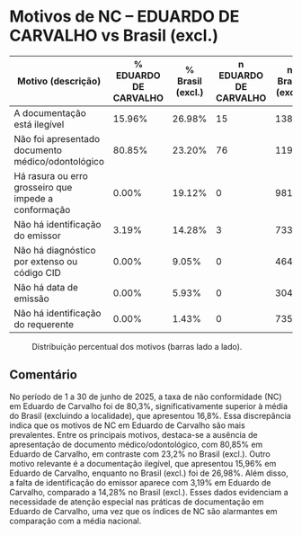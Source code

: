 * Motivos de NC – EDUARDO DE CARVALHO vs Brasil (excl.)
:PROPERTIES:
:PERIODO: 2025-06-01 a 2025-06-30
:NC_EDUARDO DE CARVALHO: 80.3%
:NC_Brasil (excl.): 16.8%
:CUTS: topn=10
:END:

| Motivo (descrição) | % EDUARDO DE CARVALHO | % Brasil (excl.) | n EDUARDO DE CARVALHO | n Brasil (excl.) |
|-
| A documentação está ilegível | 15.96% | 26.98% | 15 | 13853 |
| Não foi apresentado documento médico/odontológico | 80.85% | 23.20% | 76 | 11911 |
| Há rasura ou erro grosseiro que impede a conformação | 0.00% | 19.12% | 0 | 9818 |
| Não há identificação do emissor | 3.19% | 14.28% | 3 | 7333 |
| Não há diagnóstico por extenso ou código CID | 0.00% | 9.05% | 0 | 4648 |
| Não há data de emissão | 0.00% | 5.93% | 0 | 3042 |
| Não há identificação do requerente | 0.00% | 1.43% | 0 | 735 |

#+CAPTION: Distribuição percentual dos motivos (barras lado a lado).
[[file:motivos_perito_vs_brasil_EDUARDO_DE_CARVALHO.png]]

** Comentário
No período de 1 a 30 de junho de 2025, a taxa de não conformidade (NC) em Eduardo de Carvalho foi de 80,3%, significativamente superior à média do Brasil (excluindo a localidade), que apresentou 16,8%. Essa discrepância indica que os motivos de NC em Eduardo de Carvalho são mais prevalentes. Entre os principais motivos, destaca-se a ausência de apresentação de documento médico/odontológico, com 80,85% em Eduardo de Carvalho, em contraste com 23,2% no Brasil (excl.). Outro motivo relevante é a documentação ilegível, que apresentou 15,96% em Eduardo de Carvalho, enquanto no Brasil (excl.) foi de 26,98%. Além disso, a falta de identificação do emissor aparece com 3,19% em Eduardo de Carvalho, comparado a 14,28% no Brasil (excl.). Esses dados evidenciam a necessidade de atenção especial nas práticas de documentação em Eduardo de Carvalho, uma vez que os índices de NC são alarmantes em comparação com a média nacional.
